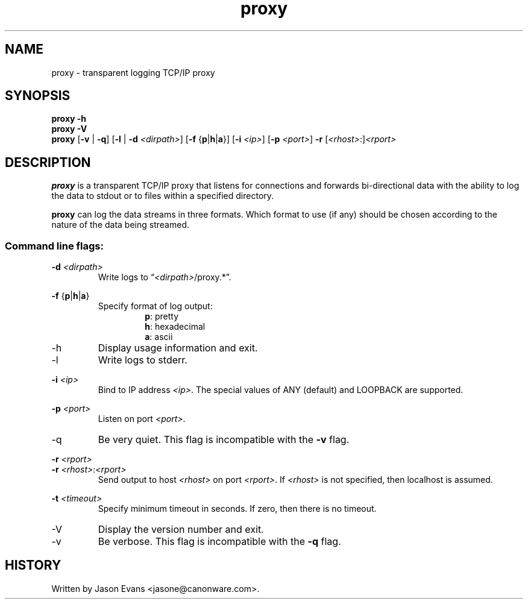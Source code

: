 .ig \" -*-mode:nroff-*-

<Copyright = jasone>
<License>

Version: <Version>
..
.TH proxy 1 "proxy, version <Version>"
.Nm proxy
.hy 1
.SH NAME
proxy - transparent logging TCP/IP proxy
.SH SYNOPSIS
.B proxy \-h
.br
.B proxy \-V
.br
.B proxy
.RB [ \-v
|
.BR \-q ]
.RB [ \-l
|
.B \-d
.IR <dirpath> ]
.RB [ \-f
.RB { p | h | a }]
.RB [ \-i
.IR <ip> ]
.RB [ \-p
.IR <port> ]
.B \-r
.RI [ <rhost> :] <rport>
.SH DESCRIPTION
.B proxy
is a transparent TCP/IP proxy that listens for connections and forwards
bi-directional data with the ability to log the data to stdout or to files
within a specified directory.
.PP
.B proxy
can log the data streams in three formats.
Which format to use (if any) should be chosen according to the nature of the
data being streamed.
.SS Command line flags:
.B \-d
.I <dirpath>
.RS
Write logs to
.RI \*(lq <dirpath> /proxy.*\*(rq.
.RE
.PP
.B \-f
.RB { p | h | a }
.RS
Specify format of log output:
.RS
.BR p :
pretty
.br
.BR h :
hexadecimal
.br
.BR a :
ascii
.RE
.RE
.PP
.IP \-h
Display usage information and exit.
.PP
.IP \-l
Write logs to stderr.
.PP
.B \-i
.I <ip>
.RS
Bind to IP address
.IR <ip> .
The special values of ANY (default) and LOOPBACK are supported.
.RE
.PP
.B \-p
.I <port>
.RS
Listen on port
.IR <port> .
.RE
.IP \-q
Be very quiet.
This flag is incompatible with the
.B \-v
flag.
.PP
.B \-r
.I <rport>
.br
.B \-r
.IR <rhost> : <rport>
.RS
Send output to host
.I <rhost>
on port
.IR <rport> .
If
.I <rhost>
is not specified, then localhost is assumed.
.RE
.PP
.B \-t
.I <timeout>
.RS
Specify minimum timeout in seconds.
If zero, then there is no timeout.
.RE
.PP
.IP \-V
Display the version number and exit.
.IP \-v
Be verbose.
This flag is incompatible with the
.B \-q
flag.
.RE
.SH HISTORY
Written by Jason Evans <jasone@canonware.com>.
